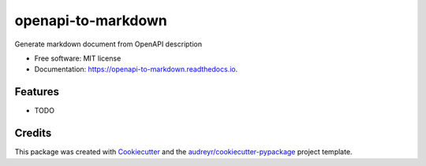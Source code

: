 ===================
openapi-to-markdown
===================


.. image:: https://img.shields.io/pypi/v/openapi_to_markdown.svg
        :target: https://pypi.python.org/pypi/openapi_to_markdown

.. image:: https://img.shields.io/travis/smatsumt/openapi_to_markdown.svg
        :target: https://travis-ci.com/smatsumt/openapi_to_markdown

.. image:: https://readthedocs.org/projects/openapi-to-markdown/badge/?version=latest
        :target: https://openapi-to-markdown.readthedocs.io/en/latest/?badge=latest
        :alt: Documentation Status




Generate markdown document from OpenAPI description


* Free software: MIT license
* Documentation: https://openapi-to-markdown.readthedocs.io.


Features
--------

* TODO

Credits
-------

This package was created with Cookiecutter_ and the `audreyr/cookiecutter-pypackage`_ project template.

.. _Cookiecutter: https://github.com/audreyr/cookiecutter
.. _`audreyr/cookiecutter-pypackage`: https://github.com/audreyr/cookiecutter-pypackage

